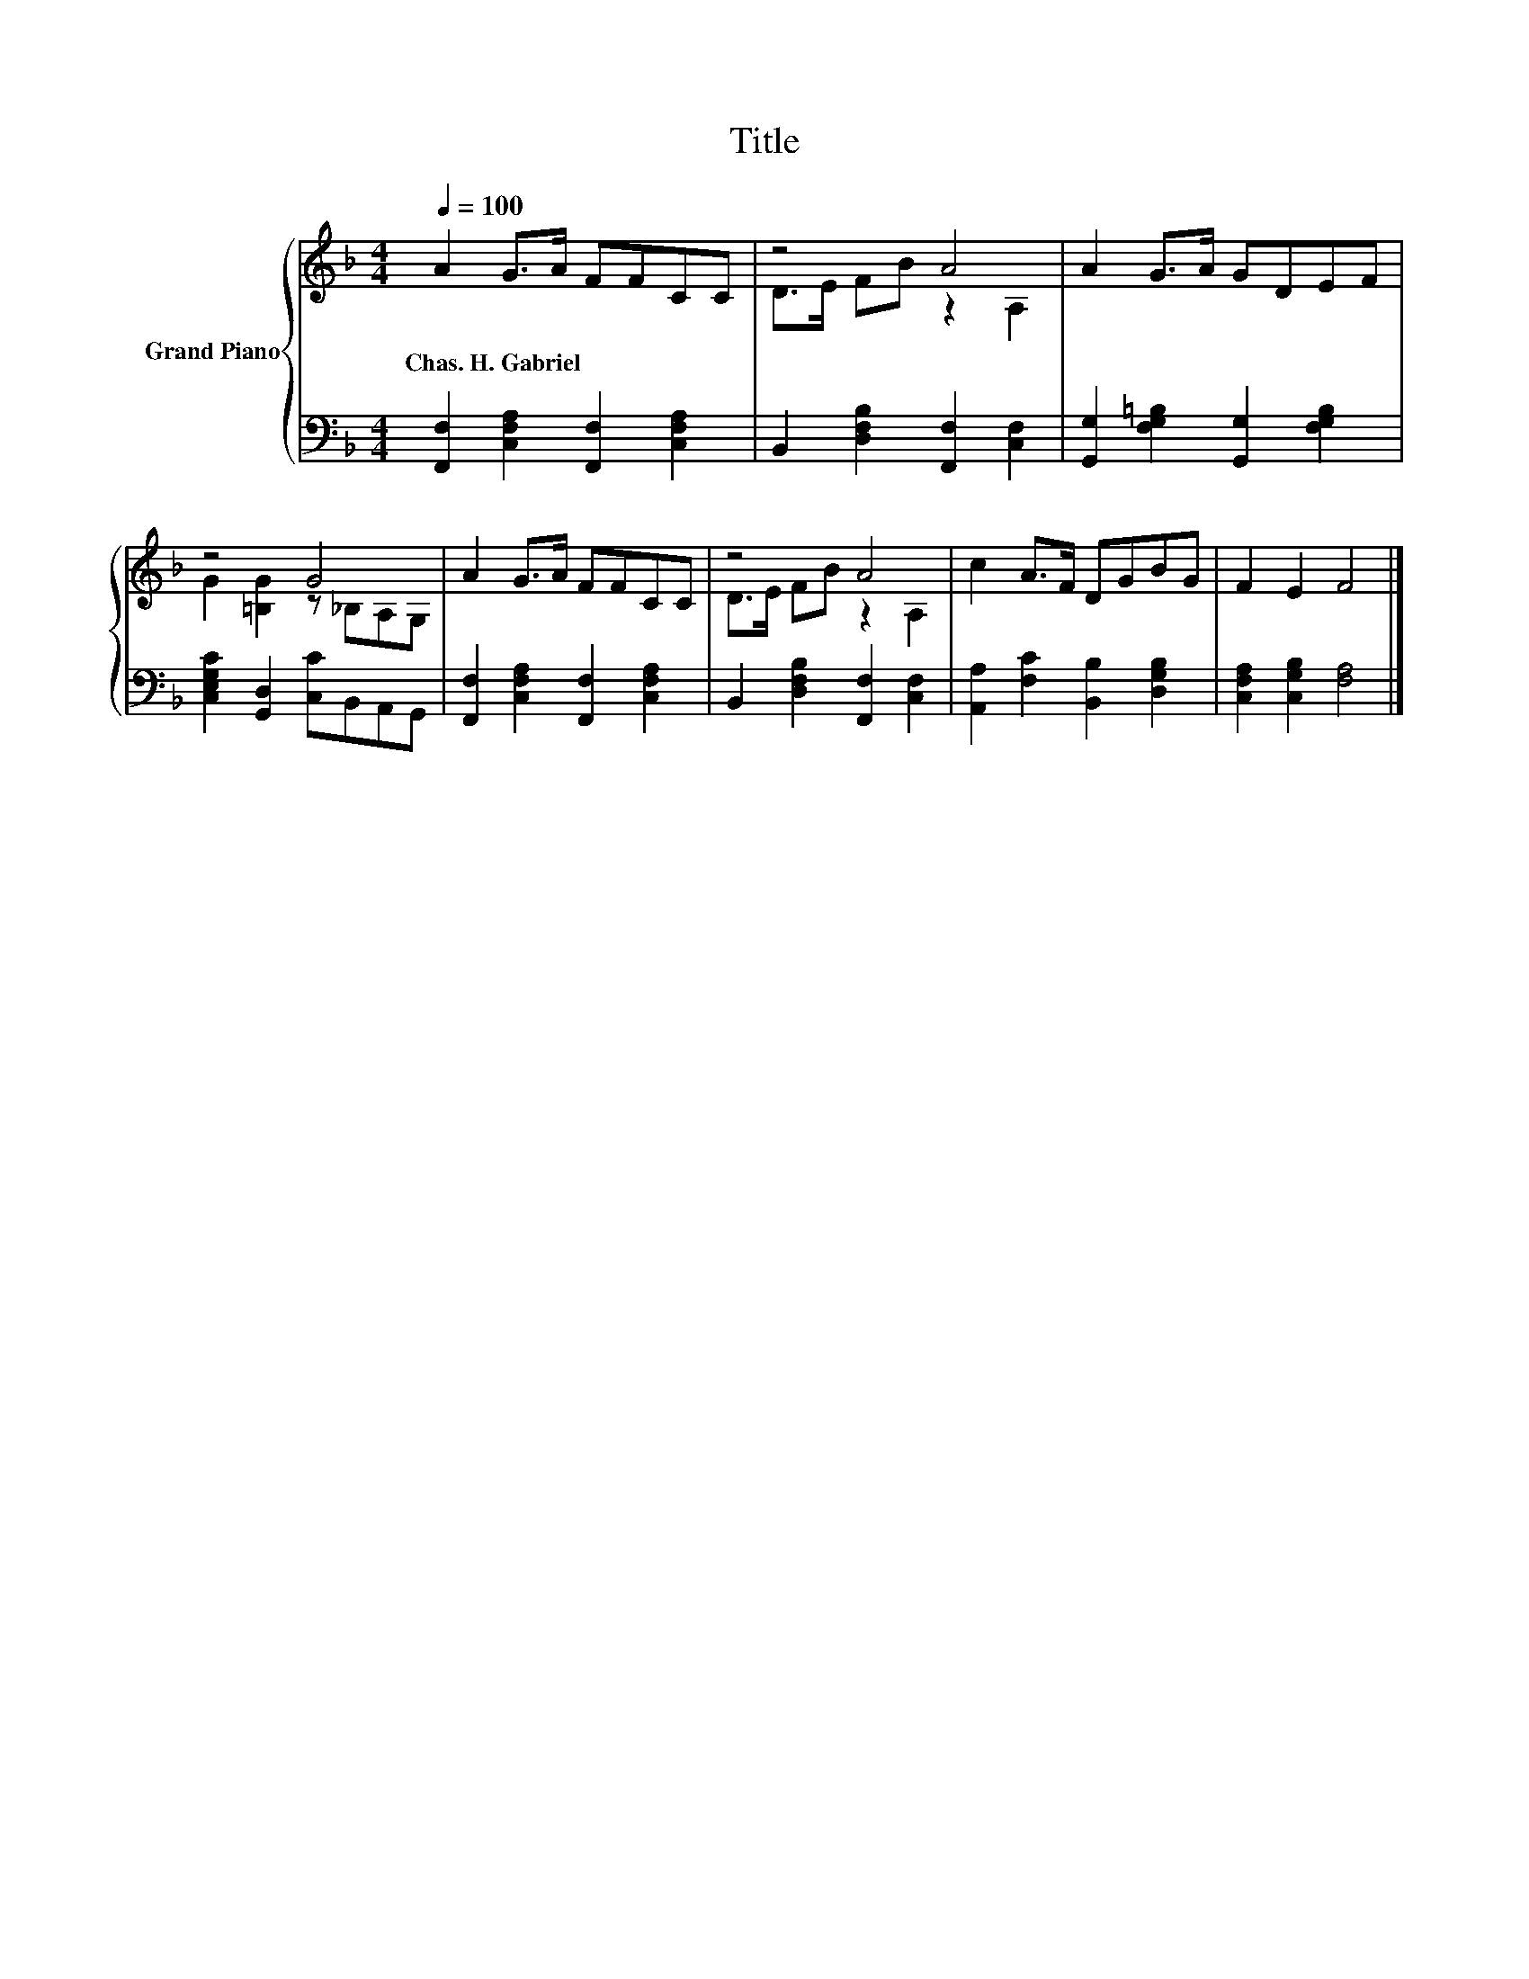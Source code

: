 X:1
T:Title
%%score { ( 1 3 ) | 2 }
L:1/8
Q:1/4=100
M:4/4
K:F
V:1 treble nm="Grand Piano"
V:3 treble 
V:2 bass 
V:1
 A2 G>A FFCC | z4 A4 | A2 G>A GDEF | z4 G4 | A2 G>A FFCC | z4 A4 | c2 A>F DGBG | F2 E2 F4 |] %8
w: Chas.~H.~Gabriel * * * * * *||||||||
V:2
 [F,,F,]2 [C,F,A,]2 [F,,F,]2 [C,F,A,]2 | B,,2 [D,F,B,]2 [F,,F,]2 [C,F,]2 | %2
 [G,,G,]2 [F,G,=B,]2 [G,,G,]2 [F,G,B,]2 | [C,E,G,C]2 [G,,D,]2 [C,C]B,,A,,G,, | %4
 [F,,F,]2 [C,F,A,]2 [F,,F,]2 [C,F,A,]2 | B,,2 [D,F,B,]2 [F,,F,]2 [C,F,]2 | %6
 [A,,A,]2 [F,C]2 [B,,B,]2 [D,G,B,]2 | [C,F,A,]2 [C,G,B,]2 [F,A,]4 |] %8
V:3
 x8 | D>E FB z2 A,2 | x8 | G2 [=B,G]2 z _B,A,G, | x8 | D>E FB z2 A,2 | x8 | x8 |] %8

